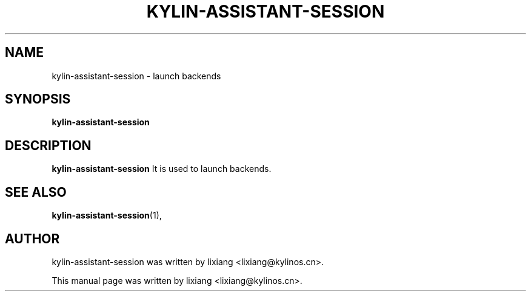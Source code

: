 .\" Hey, EMACS: -*- nroff -*-
.TH KYLIN-ASSISTANT-SESSION 1 "22 DEC 2017"
.\" Please adjust this date whenever revising the manpage.
.SH NAME
kylin-assistant-session \- launch backends
.SH SYNOPSIS
.B kylin-assistant-session
.SH DESCRIPTION
.B kylin-assistant-session
It is used to launch backends.
.PP
.SH SEE ALSO
.BR kylin-assistant-session (1),
.br
.SH AUTHOR
kylin-assistant-session was written by lixiang <lixiang@kylinos.cn>.
.PP
This manual page was written by lixiang <lixiang@kylinos.cn>.

